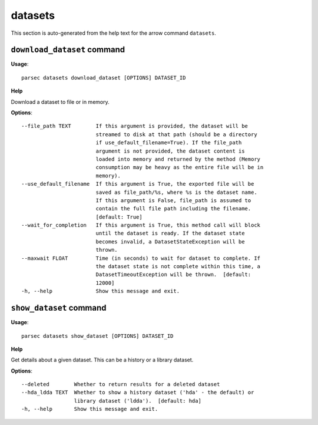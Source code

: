 datasets
========

This section is auto-generated from the help text for the arrow command
``datasets``.


``download_dataset`` command
----------------------------

**Usage**::

    parsec datasets download_dataset [OPTIONS] DATASET_ID

**Help**

Download a dataset to file or in memory.

**Options**::


      --file_path TEXT        If this argument is provided, the dataset will be
                              streamed to disk at that path (should be a directory
                              if use_default_filename=True). If the file_path
                              argument is not provided, the dataset content is
                              loaded into memory and returned by the method (Memory
                              consumption may be heavy as the entire file will be in
                              memory).
      --use_default_filename  If this argument is True, the exported file will be
                              saved as file_path/%s, where %s is the dataset name.
                              If this argument is False, file_path is assumed to
                              contain the full file path including the filename.
                              [default: True]
      --wait_for_completion   If this argument is True, this method call will block
                              until the dataset is ready. If the dataset state
                              becomes invalid, a DatasetStateException will be
                              thrown.
      --maxwait FLOAT         Time (in seconds) to wait for dataset to complete. If
                              the dataset state is not complete within this time, a
                              DatasetTimeoutException will be thrown.  [default:
                              12000]
      -h, --help              Show this message and exit.
    

``show_dataset`` command
------------------------

**Usage**::

    parsec datasets show_dataset [OPTIONS] DATASET_ID

**Help**

Get details about a given dataset. This can be a history or a library dataset.

**Options**::


      --deleted        Whether to return results for a deleted dataset
      --hda_ldda TEXT  Whether to show a history dataset ('hda' - the default) or
                       library dataset ('ldda').  [default: hda]
      -h, --help       Show this message and exit.
    
